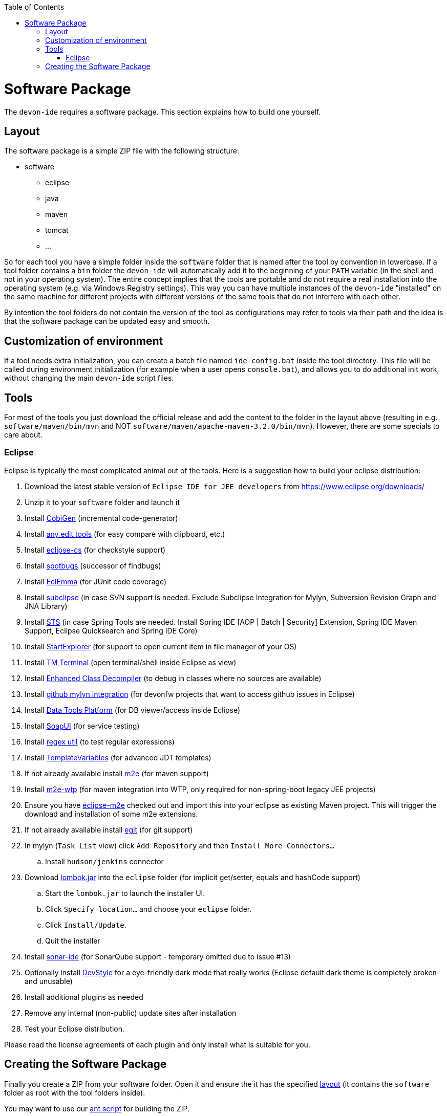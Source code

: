 :toc:
toc::[]

= Software Package

The `devon-ide` requires a software package. This section explains how to build one yourself.

== Layout
The software package is a simple ZIP file with the following structure:

* software
** eclipse
** java
** maven
** tomcat
** ...

So for each tool you have a simple folder inside the `software` folder that is named after the tool by convention in lowercase. If a tool folder contains a `bin` folder the `devon-ide` will automatically add it to the beginning of your `PATH` variable (in the shell and not in your operating system). The entire concept implies that the tools are portable and do not require a real installation into the operating system (e.g. via Windows Registry settings). This way you can have multiple instances of the `devon-ide` "installed" on the same machine for different projects with different versions of the same tools that do not interfere with each other.

By intention the tool folders do not contain the version of the tool as configurations may refer to tools via their path and the idea is that the software package can be updated easy and smooth.

== Customization of environment

If a tool needs extra initialization, you can create a batch file named `ide-config.bat` inside the tool directory. This file will be called during environment initialization (for example when a user opens `console.bat`), and allows you to do additional init work, without changing the main `devon-ide` script files.

== Tools
For most of the tools you just download the official release and add the content to the folder in the layout above (resulting in e.g. `software/maven/bin/mvn` and NOT `software/maven/apache-maven-3.2.0/bin/mvn`).
However, there are some specials to care about.

=== Eclipse
Eclipse is typically the most complicated animal out of the tools. Here is a suggestion how to build your eclipse distribution:

. Download the latest stable version of `Eclipse IDE for JEE developers` from https://www.eclipse.org/downloads/
. Unzip it to your `software` folder and launch it
. Install https://github.com/devonfw/tools-cobigen/releases[CobiGen] (incremental code-generator)
. Install http://andrei.gmxhome.de/eclipse/[any edit tools] (for easy compare with clipboard, etc.)
. Install http://eclipse-cs.sf.net/update/[eclipse-cs] (for checkstyle support)
. Install https://spotbugs.github.io/eclipse/[spotbugs] (successor of findbugs)
. Install http://update.eclemma.org/[EclEmma] (for JUnit code coverage)
. Install http://subclipse.tigris.org/update_1.10.x[subclipse] (in case SVN support is needed. Exclude Subclipse Integration for Mylyn, Subversion Revision Graph and JNA Library)
. Install http://dist.springsource.com/release/TOOLS/update/e4.7/[STS] (in case Spring Tools are needed. Install Spring IDE [AOP | Batch | Security] Extension, Spring IDE Maven Support, Eclipse Quicksearch and Spring IDE Core)
. Install http://basti1302.github.com/startexplorer/update/[StartExplorer] (for support to open current item in file manager of your OS)
. Install http://marketplace.eclipse.org/content/tm-terminal[TM Terminal] (open terminal/shell inside Eclipse as view)
. Install https://marketplace.eclipse.org/content/enhanced-class-decompiler[Enhanced Class Decompiler] (to debug in classes where no sources are available)
. Install http://download.eclipse.org/egit/github/updates/[github mylyn integration] (for devonfw projects that want to access github issues in Eclipse)
. Install http://download.eclipse.org/datatools/1.14.1.201712071719/repository/[Data Tools Platform] (for DB viewer/access inside Eclipse)
. Install http://www.soapui.org/eclipse/update/site.xml[SoapUI] (for service testing)
. Install http://regex-util.sourceforge.net/update/[regex util] (to test regular expressions)
. Install https://m-m-m.github.io/eclipse-templatevariables/latest[TemplateVariables] (for advanced JDT templates)
. If not already available install http://download.eclipse.org/technology/m2e/releases/[m2e] (for maven support)
. Install https://download.eclipse.org/m2e-wtp/releases/1.4/[m2e-wtp] (for maven integration into WTP, only required for non-spring-boot legacy JEE projects)
. Ensure you have https://github.com/devonfw/devon-ide/tree/master/eclipse-m2e[eclipse-m2e] checked out and import this into your eclipse as existing Maven project. This will trigger the download and installation of some m2e extensions.
. If not already available install http://download.eclipse.org/egit/updates[egit] (for git support)
. In mylyn (`Task List` view) click `Add Repository` and then `Install More Connectors...`
.. Install `hudson/jenkins` connector
. Download http://projectlombok.org/download.html[lombok.jar] into the `eclipse` folder (for implicit get/setter, equals and hashCode support)
.. Start the `lombok.jar` to launch the installer UI.
.. Click `Specify location...` and choose your `eclipse` folder.
.. Click `Install/Update`.
.. Quit the installer
. Install http://downloads.sonarsource.com/eclipse/eclipse/[sonar-ide] (for SonarQube support - temporary omitted due to issue #13)
. Optionally install https://www.genuitec.com/updates/devstyle/ci/[DevStyle] for a eye-friendly dark mode that really works (Eclipse default dark theme is completely broken and unusable)
. Install additional plugins as needed
. Remove any internal (non-public) update sites after installation
. Test your Eclipse distribution.

Please read the license agreements of each plugin and only install what is suitable for you.

== Creating the Software Package
Finally you create a ZIP from your software folder. Open it and ensure the it has the specified xref:layout[layout] (it contains the `software` folder as root with the tool folders inside).

You may want to use our https://github.com/devonfw/devon-ide/blob/master/software/build.xml[ant script] for building the ZIP.